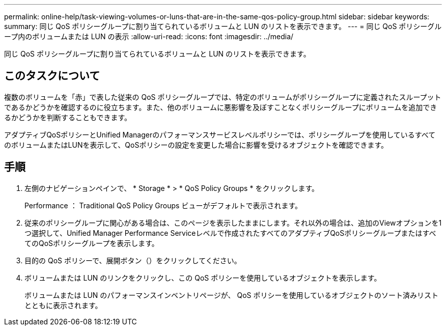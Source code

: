 ---
permalink: online-help/task-viewing-volumes-or-luns-that-are-in-the-same-qos-policy-group.html 
sidebar: sidebar 
keywords:  
summary: 同じ QoS ポリシーグループに割り当てられているボリュームと LUN のリストを表示できます。 
---
= 同じ QoS ポリシーグループ内のボリュームまたは LUN の表示
:allow-uri-read: 
:icons: font
:imagesdir: ../media/


[role="lead"]
同じ QoS ポリシーグループに割り当てられているボリュームと LUN のリストを表示できます。



== このタスクについて

複数のボリュームを「赤」で表した従来の QoS ポリシーグループでは、特定のボリュームがポリシーグループに定義されたスループットであるかどうかを確認するのに役立ちます。また、他のボリュームに悪影響を及ぼすことなくポリシーグループにボリュームを追加できるかどうかを判断することもできます。

アダプティブQoSポリシーとUnified Managerのパフォーマンスサービスレベルポリシーでは、ポリシーグループを使用しているすべてのボリュームまたはLUNを表示して、QoSポリシーの設定を変更した場合に影響を受けるオブジェクトを確認できます。



== 手順

. 左側のナビゲーションペインで、 * Storage * > * QoS Policy Groups * をクリックします。
+
Performance ： Traditional QoS Policy Groups ビューがデフォルトで表示されます。

. 従来のポリシーグループに関心がある場合は、このページを表示したままにします。それ以外の場合は、追加のViewオプションを1つ選択して、Unified Manager Performance Serviceレベルで作成されたすべてのアダプティブQoSポリシーグループまたはすべてのQoSポリシーグループを表示します。
. 目的の QoS ポリシーで、展開ボタン（image:../media/chevron-down.gif[""]）をクリックしてください。image:../media/adaptive-qos-expanded.gif[""]
. ボリュームまたは LUN のリンクをクリックし、この QoS ポリシーを使用しているオブジェクトを表示します。
+
ボリュームまたは LUN のパフォーマンスインベントリページが、 QoS ポリシーを使用しているオブジェクトのソート済みリストとともに表示されます。


